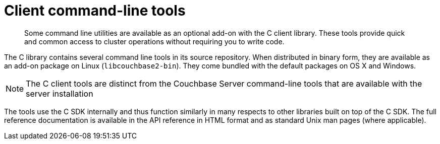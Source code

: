 = Client command-line tools

[abstract]
Some command line utilities are available as an optional add-on with the C client library.
These tools provide quick and common access to cluster operations without requiring you to write code.

The C library contains several command line tools in its source repository.
When distributed in binary form, they are available as an add-on package on Linux (`libcouchbase2-bin`).
They come bundled with the default packages on OS X and Windows.

NOTE: The C client tools are distinct from the Couchbase Server command-line tools that are available with the server installation

The tools use the C SDK internally and thus function similarly in many respects to other libraries built on top of the C SDK.
The full reference documentation is available in the API reference in HTML format and as standard Unix man pages (where applicable).
